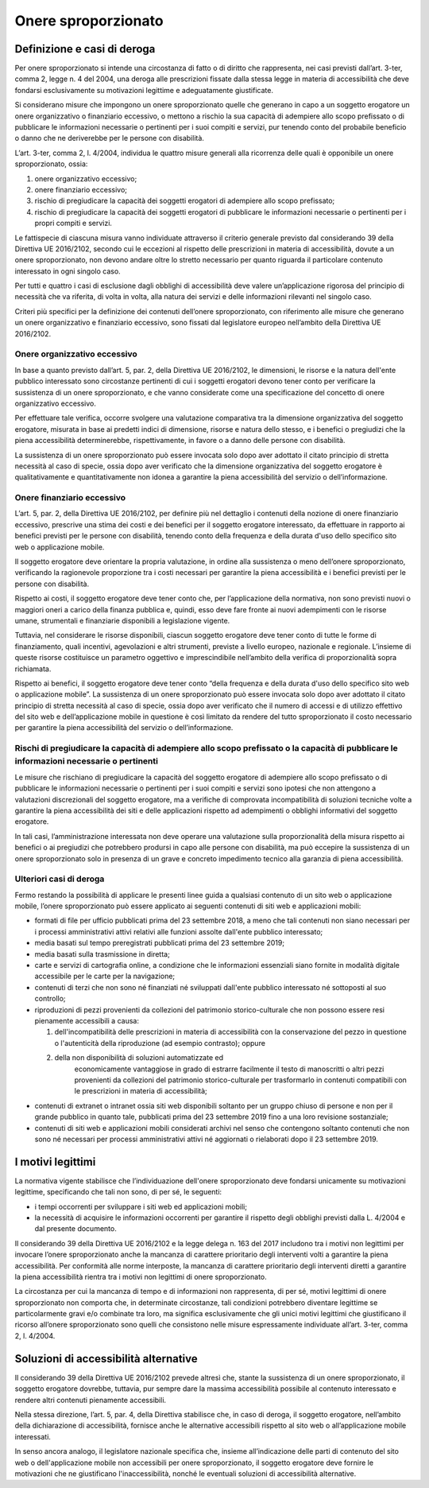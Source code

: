 Onere sproporzionato
====================

Definizione e casi di deroga
----------------------------

Per onere sproporzionato si intende una circostanza di fatto o di
diritto che rappresenta, nei casi previsti dall’art. 3-ter, comma 2,
legge n. 4 del 2004, una deroga alle prescrizioni fissate dalla stessa
legge in materia di accessibilità che deve fondarsi esclusivamente su
motivazioni legittime e adeguatamente giustificate.

Si considerano misure che impongono un onere sproporzionato quelle che
generano in capo a un soggetto erogatore un onere organizzativo o
finanziario eccessivo, o mettono a rischio la sua capacità di adempiere
allo scopo prefissato o di pubblicare le informazioni necessarie o
pertinenti per i suoi compiti e servizi, pur tenendo conto del probabile
beneficio o danno che ne deriverebbe per le persone con disabilità.

L’art. 3-ter, comma 2, l. 4/2004, individua le quattro misure generali
alla ricorrenza delle quali è opponibile un onere sproporzionato, ossia:

1. onere organizzativo eccessivo;

2. onere finanziario eccessivo;

3. rischio di pregiudicare la capacità dei soggetti erogatori di
   adempiere allo scopo prefissato;

4. rischio di pregiudicare la capacità dei soggetti erogatori di
   pubblicare le informazioni necessarie o pertinenti per i propri
   compiti e servizi.

Le fattispecie di ciascuna misura vanno individuate attraverso il
criterio generale previsto dal considerando 39 della Direttiva UE
2016/2102, secondo cui le eccezioni al rispetto delle prescrizioni in
materia di accessibilità, dovute a un onere sproporzionato, non devono
andare oltre lo stretto necessario per quanto riguarda il particolare
contenuto interessato in ogni singolo caso.

Per tutti e quattro i casi di esclusione dagli obblighi di accessibilità
deve valere un’applicazione rigorosa del principio di necessità che va
riferita, di volta in volta, alla natura dei servizi e delle
informazioni rilevanti nel singolo caso.

Criteri più specifici per la definizione dei contenuti dell’onere
sproporzionato, con riferimento alle misure che generano un onere
organizzativo e finanziario eccessivo, sono fissati dal legislatore
europeo nell’ambito della Direttiva UE 2016/2102.

Onere organizzativo eccessivo
~~~~~~~~~~~~~~~~~~~~~~~~~~~~~

In base a quanto previsto dall’art. 5, par. 2, della Direttiva UE
2016/2102, le dimensioni, le risorse e la natura dell'ente pubblico
interessato sono circostanze pertinenti di cui i soggetti erogatori
devono tener conto per verificare la sussistenza di un onere
sproporzionato, e che vanno considerate come una specificazione del
concetto di onere organizzativo eccessivo.

Per effettuare tale verifica, occorre svolgere una valutazione
comparativa tra la dimensione organizzativa del soggetto erogatore,
misurata in base ai predetti indici di dimensione, risorse e natura
dello stesso, e i benefici o pregiudizi che la piena accessibilità
determinerebbe, rispettivamente, in favore o a danno delle persone con
disabilità.

La sussistenza di un onere sproporzionato può essere invocata solo dopo
aver adottato il citato principio di stretta necessità al caso di
specie, ossia dopo aver verificato che la dimensione organizzativa del
soggetto erogatore è qualitativamente e quantitativamente non idonea a
garantire la piena accessibilità del servizio o dell’informazione.

Onere finanziario eccessivo
~~~~~~~~~~~~~~~~~~~~~~~~~~~

L’art. 5, par. 2, della Direttiva UE 2016/2102, per definire più nel
dettaglio i contenuti della nozione di onere finanziario eccessivo,
prescrive una stima dei costi e dei benefici per il soggetto erogatore
interessato, da effettuare in rapporto ai benefici previsti per le
persone con disabilità, tenendo conto della frequenza e della durata
d'uso dello specifico sito web o applicazione mobile.

Il soggetto erogatore deve orientare la propria valutazione, in ordine
alla sussistenza o meno dell’onere sproporzionato, verificando la
ragionevole proporzione tra i costi necessari per garantire la piena
accessibilità e i benefici previsti per le persone con disabilità.

Rispetto ai costi, il soggetto erogatore deve tener conto che, per
l’applicazione della normativa, non sono previsti nuovi o maggiori oneri
a carico della finanza pubblica e, quindi, esso deve fare fronte ai
nuovi adempimenti con le risorse umane, strumentali e finanziarie
disponibili a legislazione vigente.

Tuttavia, nel considerare le risorse disponibili, ciascun soggetto
erogatore deve tener conto di tutte le forme di finanziamento, quali
incentivi, agevolazioni e altri strumenti, previste a livello europeo,
nazionale e regionale. L’insieme di queste risorse costituisce un
parametro oggettivo e imprescindibile nell’ambito della verifica di
proporzionalità sopra richiamata.

Rispetto ai benefici, il soggetto erogatore deve tener conto “della
frequenza e della durata d'uso dello specifico sito web o applicazione
mobile”. La sussistenza di un onere sproporzionato può essere invocata
solo dopo aver adottato il citato principio di stretta necessità al caso
di specie, ossia dopo aver verificato che il numero di accessi e di
utilizzo effettivo del sito web e dell’applicazione mobile in questione
è così limitato da rendere del tutto sproporzionato il costo necessario
per garantire la piena accessibilità del servizio o dell’informazione.

Rischi di pregiudicare la capacità di adempiere allo scopo prefissato o la capacità di pubblicare le informazioni necessarie o pertinenti
~~~~~~~~~~~~~~~~~~~~~~~~~~~~~~~~~~~~~~~~~~~~~~~~~~~~~~~~~~~~~~~~~~~~~~~~~~~~~~~~~~~~~~~~~~~~~~~~~~~~~~~~~~~~~~~~~~~~~~~~~~~~~~~~~~~~~~~~~

Le misure che rischiano di pregiudicare la capacità del soggetto
erogatore di adempiere allo scopo prefissato o di pubblicare le
informazioni necessarie o pertinenti per i suoi compiti e servizi sono
ipotesi che non attengono a valutazioni discrezionali del soggetto
erogatore, ma a verifiche di comprovata incompatibilità di soluzioni
tecniche volte a garantire la piena accessibilità dei siti e delle
applicazioni rispetto ad adempimenti o obblighi informativi del soggetto
erogatore.

In tali casi, l’amministrazione interessata non deve operare una
valutazione sulla proporzionalità della misura rispetto ai benefici o ai
pregiudizi che potrebbero prodursi in capo alle persone con disabilità,
ma può eccepire la sussistenza di un onere sproporzionato solo in
presenza di un grave e concreto impedimento tecnico alla garanzia di
piena accessibilità.

Ulteriori casi di deroga
~~~~~~~~~~~~~~~~~~~~~~~~

Fermo restando la possibilità di applicare le presenti linee guida a
qualsiasi contenuto di un sito web o applicazione mobile, l’onere
sproporzionato può essere applicato ai seguenti contenuti di siti web e
applicazioni mobili:

-  formati di file per ufficio pubblicati prima del 23 settembre 2018, a
   meno che tali contenuti non siano necessari per i processi
   amministrativi attivi relativi alle funzioni assolte dall'ente
   pubblico interessato;

-  media basati sul tempo preregistrati pubblicati prima del 23
   settembre 2019;

-  media basati sulla trasmissione in diretta;

-  carte e servizi di cartografia online, a condizione che le
   informazioni essenziali siano fornite in modalità digitale
   accessibile per le carte per la navigazione;

-  contenuti di terzi che non sono né finanziati né sviluppati dall'ente
   pubblico interessato né sottoposti al suo controllo;

-  riproduzioni di pezzi provenienti da collezioni del patrimonio
   storico-culturale che non possono essere resi pienamente accessibili
   a causa:

   1.  dell'incompatibilità delle prescrizioni in materia di
       accessibilità con la conservazione del pezzo in questione o
       l'autenticità della riproduzione (ad esempio contrasto); oppure

   2. della non disponibilità di soluzioni automatizzate ed
       economicamente vantaggiose in grado di estrarre facilmente il
       testo di manoscritti o altri pezzi provenienti da collezioni del
       patrimonio storico-culturale per trasformarlo in contenuti
       compatibili con le prescrizioni in materia di accessibilità;

-  contenuti di extranet o intranet ossia siti web disponibili soltanto
   per un gruppo chiuso di persone e non per il grande pubblico in
   quanto tale, pubblicati prima del 23 settembre 2019 fino a una loro
   revisione sostanziale;

-  contenuti di siti web e applicazioni mobili considerati archivi nel
   senso che contengono soltanto contenuti che non sono né necessari per
   processi amministrativi attivi né aggiornati o rielaborati dopo il 23
   settembre 2019.

I motivi legittimi
------------------

La normativa vigente stabilisce che l’individuazione dell'onere
sproporzionato deve fondarsi unicamente su motivazioni legittime,
specificando che tali non sono, di per sé, le seguenti:

-  i tempi occorrenti per sviluppare i siti web ed applicazioni mobili;

-  la necessità di acquisire le informazioni occorrenti per garantire il
   rispetto degli obblighi previsti dalla L. 4/2004 e dal presente
   documento.

Il considerando 39 della Direttiva UE 2016/2102 e la legge delega n. 163
del 2017 includono tra i motivi non legittimi per invocare l’onere
sproporzionato anche la mancanza di carattere prioritario degli
interventi volti a garantire la piena accessibilità. Per conformità alle
norme interposte, la mancanza di carattere prioritario degli interventi
diretti a garantire la piena accessibilità rientra tra i motivi non
legittimi di onere sproporzionato.

La circostanza per cui la mancanza di tempo e di informazioni non
rappresenta, di per sé, motivi legittimi di onere sproporzionato non
comporta che, in determinate circostanze, tali condizioni potrebbero
diventare legittime se particolarmente gravi e/o combinate tra loro, ma
significa esclusivamente che gli unici motivi legittimi che giustificano
il ricorso all’onere sproporzionato sono quelli che consistono nelle
misure espressamente individuate all’art. 3-ter, comma 2, l. 4/2004.

Soluzioni di accessibilità alternative
--------------------------------------

Il considerando 39 della Direttiva UE 2016/2102 prevede altresì che,
stante la sussistenza di un onere sproporzionato, il soggetto erogatore
dovrebbe, tuttavia, pur sempre dare la massima accessibilità possibile
al contenuto interessato e rendere altri contenuti pienamente
accessibili.

Nella stessa direzione, l’art. 5, par. 4, della Direttiva stabilisce
che, in caso di deroga, il soggetto erogatore, nell’ambito della
dichiarazione di accessibilità, fornisce anche le alternative
accessibili rispetto al sito web o all’applicazione mobile interessati.

In senso ancora analogo, il legislatore nazionale specifica che, insieme
all’indicazione delle parti di contenuto del sito web o
dell'applicazione mobile non accessibili per onere sproporzionato, il
soggetto erogatore deve fornire le motivazioni che ne giustificano
l'inaccessibilità, nonché le eventuali soluzioni di accessibilità
alternative.

.. forum_italia::
   :topic_id: 10778
   :scope: document
